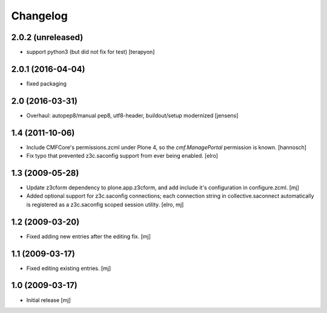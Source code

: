 Changelog
=========

2.0.2 (unreleased)
------------------

- support python3 (but did not fix for test) [terapyon]


2.0.1 (2016-04-04)
------------------

- fixed packaging


2.0 (2016-03-31)
----------------

- Overhaul: autopep8/manual pep8, utf8-header, buildout/setup modernized
  [jensens]

1.4 (2011-10-06)
----------------

- Include CMFCore's permissions.zcml under Plone 4, so the `cmf.ManagePortal`
  permission is known.
  [hannosch]

- Fix typo that prevented z3c.saconfig support from ever being enabled.
  [elro]

1.3 (2009-05-28)
----------------

- Update z3cform dependency to plone.app.z3cform, and add include it's
  configuration in configure.zcml.
  [mj]

- Added optional support for z3c.saconfig connections; each connection
  string in collective.saconnect automatically is registered as a z3c.saconfig
  scoped session utility.
  [elro, mj]

1.2 (2009-03-20)
----------------

- Fixed adding new entries after the editing fix.
  [mj]

1.1 (2009-03-17)
----------------

- Fixed editing existing entries.
  [mj]

1.0 (2009-03-17)
----------------

- Initial release
  [mj]

